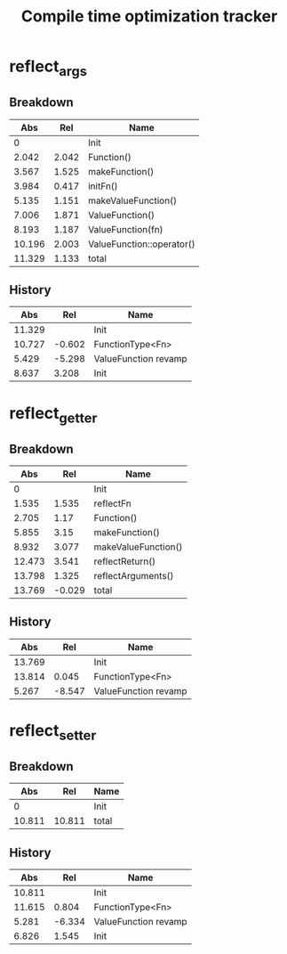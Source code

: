 #+TITLE: Compile time optimization tracker

* reflect_args
** Breakdown

|    Abs |   Rel | Name                      |
|--------+-------+---------------------------|
|      0 |       | Init                      |
|  2.042 | 2.042 | Function()                |
|  3.567 | 1.525 | makeFunction()            |
|  3.984 | 0.417 | initFn()                  |
|  5.135 | 1.151 | makeValueFunction()       |
|  7.006 | 1.871 | ValueFunction()           |
|  8.193 | 1.187 | ValueFunction(fn)         |
| 10.196 | 2.003 | ValueFunction::operator() |
| 11.329 | 1.133 | total                     |
#+TBLFM: @3$2..=$-1-@-1$-1

** History

|    Abs |    Rel | Name                 |
|--------+--------+----------------------|
| 11.329 |        | Init                 |
| 10.727 | -0.602 | FunctionType<Fn>     |
|  5.429 | -5.298 | ValueFunction revamp |
|--------+--------+----------------------|
|  8.637 |  3.208 | Init                 |
#+TBLFM: @3$2..=$-1-@-1$-1

* reflect_getter
** Breakdown

|    Abs |    Rel | Name                |
|--------+--------+---------------------|
|      0 |        | Init                |
|  1.535 |  1.535 | reflectFn           |
|  2.705 |   1.17 | Function()          |
|  5.855 |   3.15 | makeFunction()      |
|  8.932 |  3.077 | makeValueFunction() |
| 12.473 |  3.541 | reflectReturn()     |
| 13.798 |  1.325 | reflectArguments()  |
| 13.769 | -0.029 | total               |
#+TBLFM: @3$2..=$-1 - @-1$-1

** History

|    Abs |    Rel | Name                 |
|--------+--------+----------------------|
| 13.769 |        | Init                 |
| 13.814 |  0.045 | FunctionType<Fn>     |
|  5.267 | -8.547 | ValueFunction revamp |
#+TBLFM: @3$2..=$-1-@-1$-1

* reflect_setter
** Breakdown

|    Abs |    Rel | Name  |
|--------+--------+-------|
|      0 |        | Init  |
| 10.811 | 10.811 | total |
#+TBLFM: @3$2..=$-1 - @-1$-1

** History

|    Abs |    Rel | Name                 |
|--------+--------+----------------------|
| 10.811 |        | Init                 |
| 11.615 |  0.804 | FunctionType<Fn>     |
|  5.281 | -6.334 | ValueFunction revamp |
|--------+--------+----------------------|
|  6.826 |  1.545 | Init                 |
#+TBLFM: @3$2..=$-1-@-1$-1
